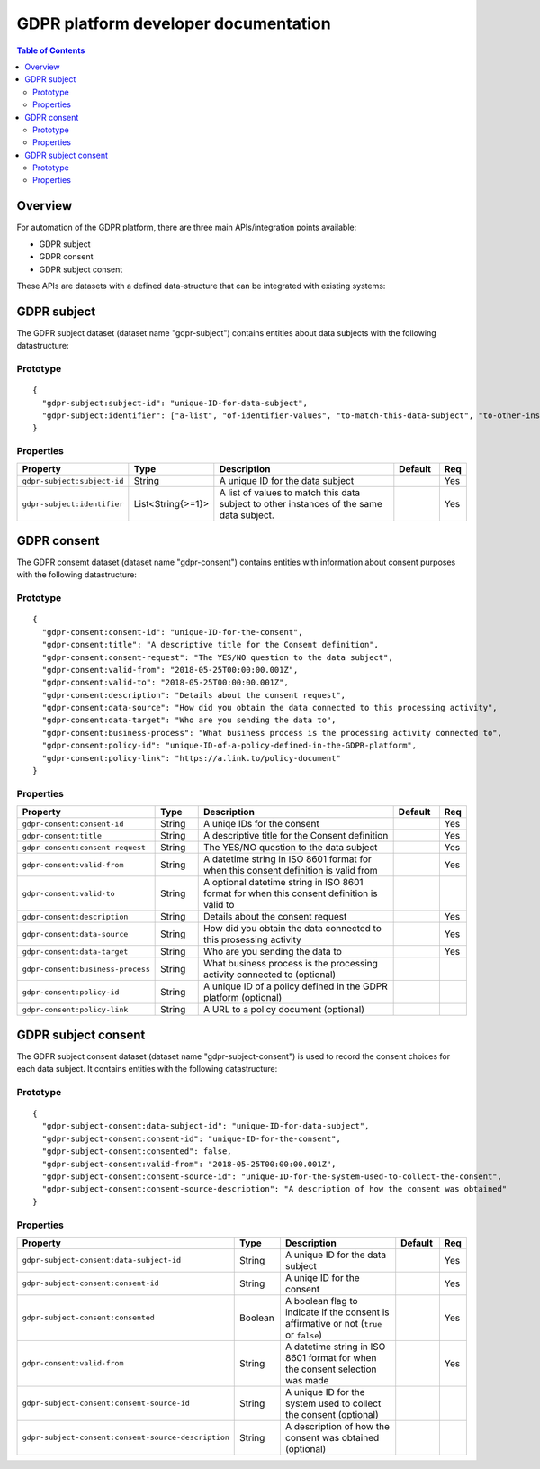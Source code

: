.. _gdpr_platform_developer_docs:

=====================================
GDPR platform developer documentation
=====================================

.. contents:: Table of Contents
   :depth: 2
   :local:

Overview
========

For automation of the GDPR platform, there are three main APIs/integration points available:

* GDPR subject
* GDPR consent
* GDPR subject consent

These APIs are datasets with a defined data-structure that can be integrated with existing systems:

GDPR subject
============

The GDPR subject dataset (dataset name "gdpr-subject") contains entities about data subjects with the following datastructure:

Prototype
---------

::

    {
      "gdpr-subject:subject-id": "unique-ID-for-data-subject",
      "gdpr-subject:identifier": ["a-list", "of-identifier-values", "to-match-this-data-subject", "to-other-instances"]
    }


Properties
----------

.. list-table::
   :header-rows: 1
   :widths: 10, 10, 60, 10, 3

   * - Property
     - Type
     - Description
     - Default
     - Req

   * - ``gdpr-subject:subject-id``
     - String
     - A unique ID for the data subject
     -
     - Yes

   * - ``gdpr-subject:identifier``
     - List<String{>=1}>
     - A list of values to match this data subject to other instances of the same data subject.
     -
     - Yes

GDPR consent
============

The GDPR consemt dataset (dataset name "gdpr-consent") contains entities with information about consent purposes with the following datastructure:

Prototype
---------

::

    {
      "gdpr-consent:consent-id": "unique-ID-for-the-consent",
      "gdpr-consent:title": "A descriptive title for the Consent definition",
      "gdpr-consent:consent-request": "The YES/NO question to the data subject",
      "gdpr-consent:valid-from": "2018-05-25T00:00:00.001Z",
      "gdpr-consent:valid-to": "2018-05-25T00:00:00.001Z",
      "gdpr-consent:description": "Details about the consent request",
      "gdpr-consent:data-source": "How did you obtain the data connected to this processing activity",
      "gdpr-consent:data-target": "Who are you sending the data to",
      "gdpr-consent:business-process": "What business process is the processing activity connected to",
      "gdpr-consent:policy-id": "unique-ID-of-a-policy-defined-in-the-GDPR-platform",
      "gdpr-consent:policy-link": "https://a.link.to/policy-document"
    }

Properties
----------

.. list-table::
   :header-rows: 1
   :widths: 10, 10, 60, 10, 3

   * - Property
     - Type
     - Description
     - Default
     - Req

   * - ``gdpr-consent:consent-id``
     - String
     - A uniqe IDs for the consent
     -
     - Yes

   * - ``gdpr-consent:title``
     - String
     - A descriptive title for the Consent definition
     -
     - Yes

   * - ``gdpr-consent:consent-request``
     - String
     - The YES/NO question to the data subject
     -
     - Yes

   * - ``gdpr-consent:valid-from``
     - String
     - A datetime string in ISO 8601 format for when this consent definition is valid from
     -
     - Yes

   * - ``gdpr-consent:valid-to``
     - String
     - A optional datetime string in ISO 8601 format for when this consent definition is valid to
     -
     -

   * - ``gdpr-consent:description``
     - String
     - Details about the consent request
     -
     - Yes

   * - ``gdpr-consent:data-source``
     - String
     - How did you obtain the data connected to this prosessing activity
     -
     - Yes

   * - ``gdpr-consent:data-target``
     - String
     - Who are you sending the data to
     -
     - Yes

   * - ``gdpr-consent:business-process``
     - String
     - What business process is the processing activity connected to (optional)
     -
     -

   * - ``gdpr-consent:policy-id``
     - String
     - A unique ID of a policy defined in the GDPR platform (optional)
     -
     -

   * - ``gdpr-consent:policy-link``
     - String
     - A URL to a policy document (optional)
     -
     -

GDPR subject consent
====================

The GDPR subject consent dataset (dataset name "gdpr-subject-consent") is used to record the consent choices for each
data subject. It contains entities with the following datastructure:

Prototype
---------

::

    {
      "gdpr-subject-consent:data-subject-id": "unique-ID-for-data-subject",
      "gdpr-subject-consent:consent-id": "unique-ID-for-the-consent",
      "gdpr-subject-consent:consented": false,
      "gdpr-subject-consent:valid-from": "2018-05-25T00:00:00.001Z",
      "gdpr-subject-consent:consent-source-id": "unique-ID-for-the-system-used-to-collect-the-consent",
      "gdpr-subject-consent:consent-source-description": "A description of how the consent was obtained"
    }


Properties
----------

.. list-table::
   :header-rows: 1
   :widths: 10, 10, 60, 10, 3

   * - Property
     - Type
     - Description
     - Default
     - Req

   * - ``gdpr-subject-consent:data-subject-id``
     - String
     - A unique ID for the data subject
     -
     - Yes

   * - ``gdpr-subject-consent:consent-id``
     - String
     - A uniqe ID for the consent
     -
     - Yes

   * - ``gdpr-subject-consent:consented``
     - Boolean
     - A boolean flag to indicate if the consent is affirmative or not (``true`` or ``false``)
     -
     - Yes

   * - ``gdpr-consent:valid-from``
     - String
     - A datetime string in ISO 8601 format for when the consent selection was made
     -
     -  Yes

   * - ``gdpr-subject-consent:consent-source-id``
     - String
     - A unique ID for the system used to collect the consent (optional)
     -
     -

   * - ``gdpr-subject-consent:consent-source-description``
     - String
     - A description of how the consent was obtained (optional)
     -
     -
